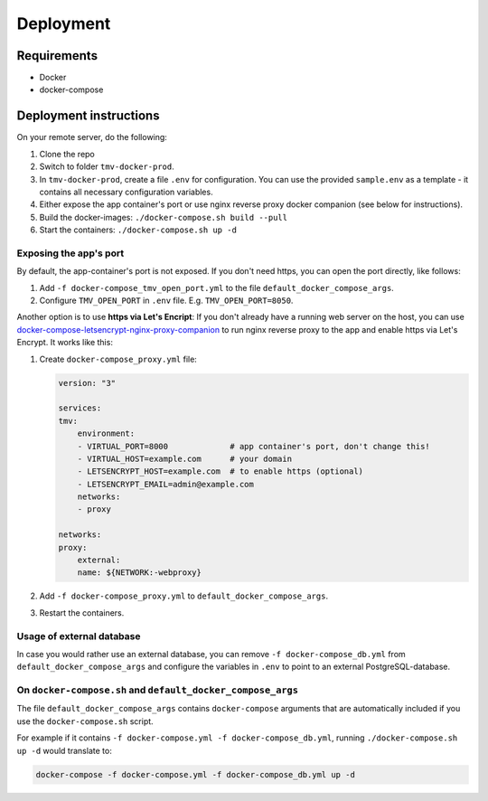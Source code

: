 Deployment
==========

Requirements
------------
+ Docker
+ docker-compose

Deployment instructions
-----------------------
On your remote server, do the following:

#.  Clone the repo
#.  Switch to folder ``tmv-docker-prod``.
#.  In ``tmv-docker-prod``, create a file ``.env`` for configuration. You can use the 
    provided ``sample.env`` as a template - it contains all necessary configuration variables.
#.  Either expose the app container's port or use nginx reverse proxy docker companion 
    (see below for instructions).
#.  Build the docker-images: ``./docker-compose.sh build --pull``
#.  Start the containers: ``./docker-compose.sh up -d``

Exposing the app's port
~~~~~~~~~~~~~~~~~~~~~~~
By default, the app-container's port is not exposed. If you don't need https, you can 
open the port directly, like follows:

#.  Add ``-f docker-compose_tmv_open_port.yml`` to the file ``default_docker_compose_args``.
#.  Configure ``TMV_OPEN_PORT`` in ``.env`` file. E.g. ``TMV_OPEN_PORT=8050``.

Another option is to use **https via Let's Encript**:
If you don't already have a running web server on the host, you can use 
`docker-compose-letsencrypt-nginx-proxy-companion`_ to run nginx reverse proxy to the 
app and enable https via Let's Encrypt. It works like this:

#.  Create ``docker-compose_proxy.yml`` file:

    .. code-block:: yaml

        version: "3"

        services:
        tmv:
            environment:
            - VIRTUAL_PORT=8000             # app container's port, don't change this!
            - VIRTUAL_HOST=example.com      # your domain
            - LETSENCRYPT_HOST=example.com  # to enable https (optional)
            - LETSENCRYPT_EMAIL=admin@example.com
            networks:
            - proxy

        networks:
        proxy:
            external:
            name: ${NETWORK:-webproxy}

#.  Add ``-f docker-compose_proxy.yml`` to ``default_docker_compose_args``.
#.  Restart the containers.

.. _`docker-compose-letsencrypt-nginx-proxy-companion`: https://github.com/evertramos/docker-compose-letsencrypt-nginx-proxy-companion

Usage of external database
~~~~~~~~~~~~~~~~~~~~~~~~~~
In case you would rather use an external database, you can remove 
``-f docker-compose_db.yml`` from ``default_docker_compose_args`` and configure the
variables in ``.env`` to point to an external PostgreSQL-database.

On ``docker-compose.sh`` and ``default_docker_compose_args``
~~~~~~~~~~~~~~~~~~~~~~~~~~~~~~~~~~~~~~~~~~~~~~~~~~~~~~~~~~~~
The file ``default_docker_compose_args`` contains ``docker-compose`` arguments that are 
automatically included if you use the ``docker-compose.sh`` script. 

For example if it 
contains ``-f docker-compose.yml -f docker-compose_db.yml``, running 
``./docker-compose.sh up -d`` would translate to:

.. code-block:: shell

    docker-compose -f docker-compose.yml -f docker-compose_db.yml up -d

